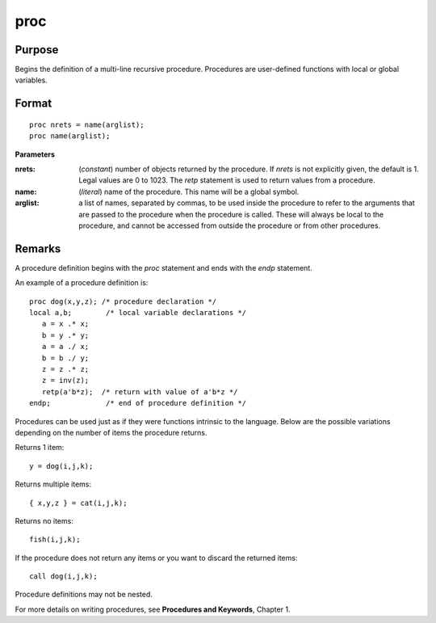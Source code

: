 
proc
==============================================

Purpose
----------------

Begins the definition of a multi-line recursive procedure. Procedures are user-defined
functions with local or global variables.

.. _proc:
.. index:: proc

Format
----------------

::

    proc nrets = name(arglist);
    proc name(arglist);

**Parameters**

:nrets: (*constant*) number of objects returned by the procedure.
    If *nrets* is not explicitly given, the default is 1. Legal values
    are 0 to 1023. The `retp` statement is used to return values from a
    procedure.

:name: (*literal*) name of the procedure. This name will be a global symbol.

:arglist: a list of names, separated by commas, to be used
    inside the procedure to refer to the arguments that are passed to the
    procedure when the procedure is called. These will always be local
    to the procedure, and cannot be accessed from outside the procedure
    or from other procedures.

Remarks
-------

A procedure definition begins with the `proc` statement and ends with the
`endp` statement.

An example of a procedure definition is:

::

   proc dog(x,y,z); /* procedure declaration */
   local a,b;        /* local variable declarations */
      a = x .* x;
      b = y .* y;
      a = a ./ x;
      b = b ./ y;
      z = z .* z;
      z = inv(z);
      retp(a'b*z);  /* return with value of a'b*z */
   endp;             /* end of procedure definition */

Procedures can be used just as if they were functions intrinsic to the
language. Below are the possible variations depending on the number of
items the procedure returns.

Returns 1 item:

::

   y = dog(i,j,k);

Returns multiple items:

::

   { x,y,z } = cat(i,j,k);

Returns no items:

::

   fish(i,j,k);

If the procedure does not return any items or you want to discard the
returned items:

::

   call dog(i,j,k);

Procedure definitions may not be nested.

For more details on writing procedures, see **Procedures and Keywords**,
Chapter 1.

.. seealso:: Functions `keyword`, `call`, `endp`, `local`, `retp`

